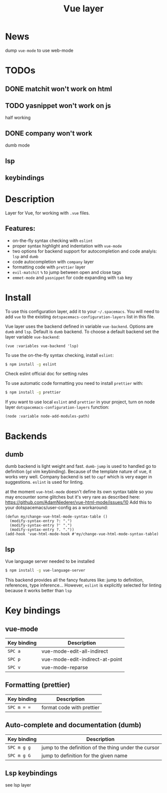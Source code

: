 #+TITLE: Vue layer

[[file:img/vue.png]]

* Table of Contents                     :TOC_4_gh:noexport:
- [[#news][News]]
- [[#todos][TODOs]]
  - [[#matchit-wont-work-on-html][matchit won't work on html]]
  - [[#yasnippet-wont-work-on-js][yasnippet won't work on js]]
  - [[#company-wont-work][company won't work]]
  - [[#lsp][lsp]]
  - [[#keybindings][keybindings]]
- [[#description][Description]]
  - [[#features][Features:]]
- [[#install][Install]]
- [[#backends][Backends]]
  - [[#dumb][dumb]]
  - [[#lsp-1][lsp]]
- [[#key-bindings][Key bindings]]
  - [[#vue-mode][vue-mode]]
  - [[#formatting-prettier][Formatting (prettier)]]
  - [[#auto-complete-and-documentation-dumb][Auto-complete and documentation (dumb)]]
  - [[#lsp-keybindings][Lsp keybindings]]

* News
  dump =vue-mode= to use web-mode
* TODOs 
** DONE matchit won't work on html
   CLOSED: [2019-07-17 Wed 21:40]
** TODO yasnippet won't work on js
   half working
** DONE company won't work
   CLOSED: [2019-07-17 Wed 21:14]
   dumb mode
** lsp
** keybindings
* Description
Layer for Vue, for working with  =.vue= files.

** Features:
- on-the-fly syntax checking with =eslint=
- proper syntax highlight and indentation with =vue-mode=
- two options for backend support for autocompletion and code analyis: =lsp= and =dumb= 
- code autocompletion with =company= layer
- formatting code with =prettier= layer
- =evil-matchit= =%= to jump between open and close tags
- =emmet-mode= and =yasnippet= for code expanding with =tab= key

* Install
To use this configuration layer, add it to your =~/.spacemacs=. You will need to
add =vue= to the existing =dotspacemacs-configuration-layers= list in this
file.

Vue layer uses the backend defined in variable =vue-backend=. Options are =dumb=
and =lsp=. Default is =dumb= backend. To choose a default backend set the layer
variable =vue-backend=:

#+BEGIN_SRC elisp
(vue :variables vue-backend 'lsp)
#+END_SRC

To use the on-the-fly syntax checking, install =eslint=:

#+BEGIN_SRC sh
  $ npm install -g eslint
#+END_SRC

Check eslint official doc for setting rules

To use automatic code formatting you need to install =prettier= with:

#+BEGIN_SRC sh
  $ npm install -g prettier
#+END_SRC

If you want to use local =eslint= and =prettier= in your project, turn on node
  layer =dotspacemacs-configuration-layers= function:

#+BEGIN_SRC elisp
     (node :variable node-add-modules-path)
#+END_SRC

* Backends 
** dumb
dumb backend is light weight and fast. =dumb-jump= is used to handled go to
definition (=gd= vim keybinding). Because of the template nature of vue, it
works very well. Company backend is set to =capf= which is very eager in
suggestions. =eslint= is used for linting.
   
at the moment =vue-html-mode= doesn't define its own syntax table so you may
encounter some glitches but it's very rare as described here:
https://github.com/AdamNiederer/vue-html-mode/issues/10 Add this to your
dotspacemacs/user-config as a workaround:

#+begin_src elisp
  (defun my/change-vue-html-mode-syntax-table ()
    (modify-syntax-entry ?: ".")
    (modify-syntax-entry ?' ".")
    (modify-syntax-entry ?. "."))
  (add-hook 'vue-html-mode-hook #'my/change-vue-html-mode-syntax-table)
#+end_src

** lsp
Vue language server needed to be installed 
   
#+BEGIN_SRC sh
   $ npm install -g vue-language-server
#+END_SRC
   
This backend provides all the fancy features like: jump to definition,
references, type inference... However, =eslint= is explicitly selected for linting
because it works better than =lsp=

* Key bindings
** vue-mode

| Key binding | Description                     |
|-------------+---------------------------------|
| ~SPC a~     | vue-mode-edit-all-indirect      |
| ~SPC p~     | vue-mode-edit-indirect-at-point |
| ~SPC v~     | vue-mode-reparse                |

** Formatting (prettier)

| Key binding | Description               |
|-------------+---------------------------|
| ~SPC m = =~ | format code with prettier |

** Auto-complete and documentation (dumb)

| Key binding   | Description                                                                              |
|---------------+------------------------------------------------------------------------------------------|
| ~SPC m g g~   | jump to the definition of the thing under the cursor                                     |
| ~SPC m g G~   | jump to definition for the given name                                                    |
** Lsp keybindings
see lsp layer 
